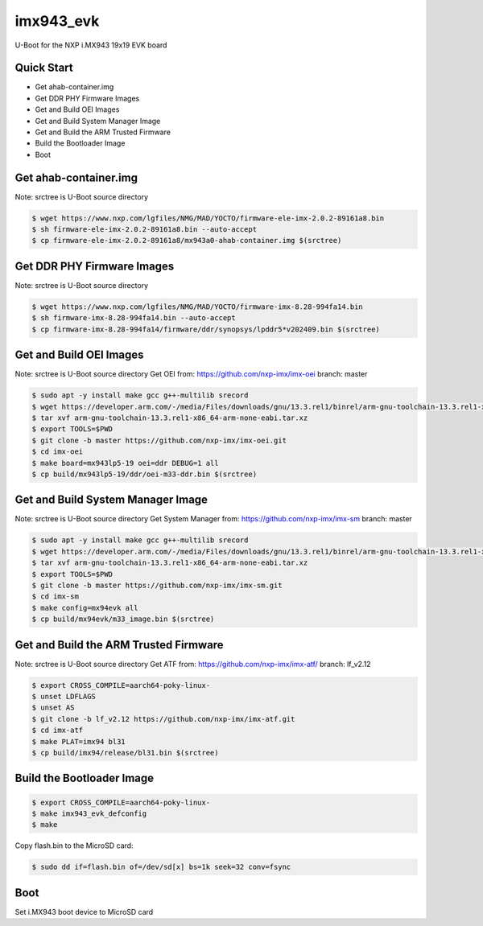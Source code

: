 .. SPDX-License-Identifier: GPL-2.0+

imx943_evk
=======================

U-Boot for the NXP i.MX943 19x19 EVK board

Quick Start
-----------

- Get ahab-container.img
- Get DDR PHY Firmware Images
- Get and Build OEI Images
- Get and Build System Manager Image
- Get and Build the ARM Trusted Firmware
- Build the Bootloader Image
- Boot

Get ahab-container.img
--------------------------------------

Note: srctree is U-Boot source directory

.. code-block:: bash

   $ wget https://www.nxp.com/lgfiles/NMG/MAD/YOCTO/firmware-ele-imx-2.0.2-89161a8.bin
   $ sh firmware-ele-imx-2.0.2-89161a8.bin --auto-accept
   $ cp firmware-ele-imx-2.0.2-89161a8/mx943a0-ahab-container.img $(srctree)

Get DDR PHY Firmware Images
--------------------------------------

Note: srctree is U-Boot source directory

.. code-block:: bash

   $ wget https://www.nxp.com/lgfiles/NMG/MAD/YOCTO/firmware-imx-8.28-994fa14.bin
   $ sh firmware-imx-8.28-994fa14.bin --auto-accept
   $ cp firmware-imx-8.28-994fa14/firmware/ddr/synopsys/lpddr5*v202409.bin $(srctree)

Get and Build OEI Images
--------------------------------------

Note: srctree is U-Boot source directory
Get OEI from: https://github.com/nxp-imx/imx-oei
branch: master

.. code-block:: bash

   $ sudo apt -y install make gcc g++-multilib srecord
   $ wget https://developer.arm.com/-/media/Files/downloads/gnu/13.3.rel1/binrel/arm-gnu-toolchain-13.3.rel1-x86_64-arm-none-eabi.tar.xz
   $ tar xvf arm-gnu-toolchain-13.3.rel1-x86_64-arm-none-eabi.tar.xz
   $ export TOOLS=$PWD
   $ git clone -b master https://github.com/nxp-imx/imx-oei.git
   $ cd imx-oei
   $ make board=mx943lp5-19 oei=ddr DEBUG=1 all
   $ cp build/mx943lp5-19/ddr/oei-m33-ddr.bin $(srctree)

Get and Build System Manager Image
--------------------------------------

Note: srctree is U-Boot source directory
Get System Manager from: https://github.com/nxp-imx/imx-sm
branch: master

.. code-block:: bash

   $ sudo apt -y install make gcc g++-multilib srecord
   $ wget https://developer.arm.com/-/media/Files/downloads/gnu/13.3.rel1/binrel/arm-gnu-toolchain-13.3.rel1-x86_64-arm-none-eabi.tar.xz
   $ tar xvf arm-gnu-toolchain-13.3.rel1-x86_64-arm-none-eabi.tar.xz
   $ export TOOLS=$PWD
   $ git clone -b master https://github.com/nxp-imx/imx-sm.git
   $ cd imx-sm
   $ make config=mx94evk all
   $ cp build/mx94evk/m33_image.bin $(srctree)

Get and Build the ARM Trusted Firmware
--------------------------------------

Note: srctree is U-Boot source directory
Get ATF from: https://github.com/nxp-imx/imx-atf/
branch: lf_v2.12

.. code-block:: bash

   $ export CROSS_COMPILE=aarch64-poky-linux-
   $ unset LDFLAGS
   $ unset AS
   $ git clone -b lf_v2.12 https://github.com/nxp-imx/imx-atf.git
   $ cd imx-atf
   $ make PLAT=imx94 bl31
   $ cp build/imx94/release/bl31.bin $(srctree)

Build the Bootloader Image
--------------------------

.. code-block:: bash

   $ export CROSS_COMPILE=aarch64-poky-linux-
   $ make imx943_evk_defconfig
   $ make

Copy flash.bin to the MicroSD card:

.. code-block:: bash

   $ sudo dd if=flash.bin of=/dev/sd[x] bs=1k seek=32 conv=fsync

Boot
----

Set i.MX943 boot device to MicroSD card
